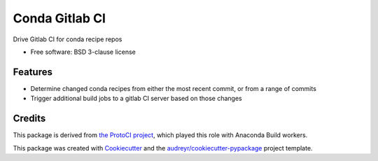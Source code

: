 ===============================
Conda Gitlab CI
===============================


.. image:: https://img.shields.io/travis/conda/conda-gitlab-ci.svg
           :target: https://travis-ci.org/conda/conda-gitlab-ci

.. image:: https://codecov.io/gh/conda/conda-gitlab-ci/branch/master/graph/badge.svg
           :target: https://codecov.io/gh/conda/conda-gitlab-ci

Drive Gitlab CI for conda recipe repos


* Free software: BSD 3-clause license

Features
--------

* Determine changed conda recipes from either the most recent commit, or from a range of commits
* Trigger additional build jobs to a gitlab CI server based on those changes

Credits
---------
This package is derived from `the ProtoCI project
<https://github.com/continuumIO/protoci>`_, which played this role with Anaconda
Build workers.

This package was created with Cookiecutter_ and the `audreyr/cookiecutter-pypackage`_ project template.

.. _Cookiecutter: https://github.com/audreyr/cookiecutter
.. _`audreyr/cookiecutter-pypackage`: https://github.com/audreyr/cookiecutter-pypackage

